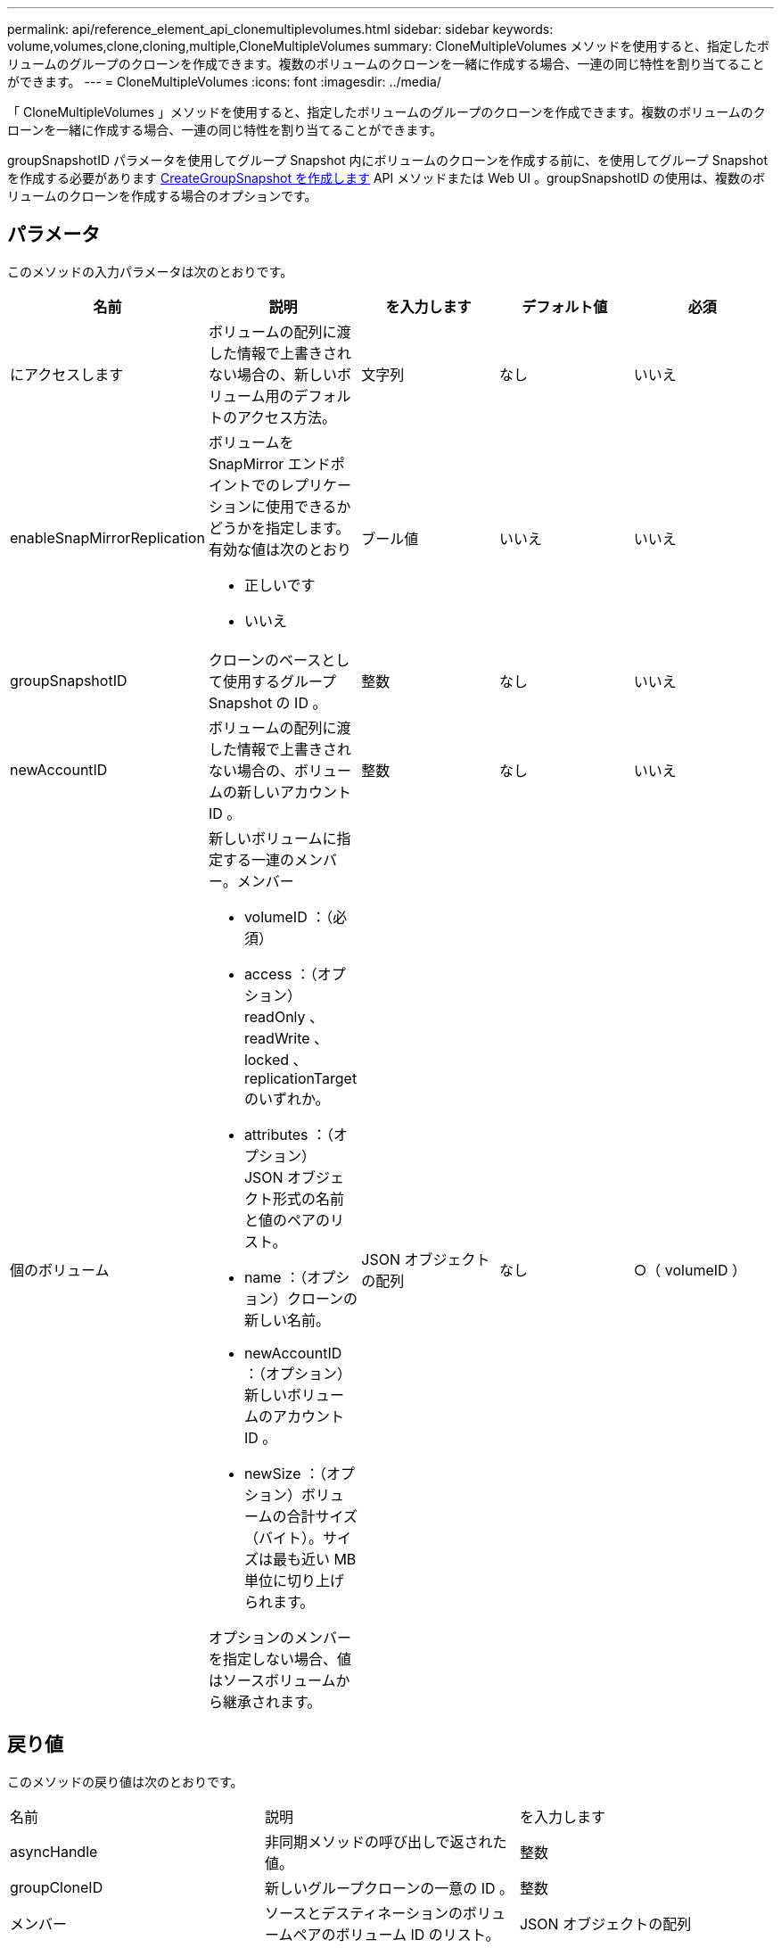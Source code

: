 ---
permalink: api/reference_element_api_clonemultiplevolumes.html 
sidebar: sidebar 
keywords: volume,volumes,clone,cloning,multiple,CloneMultipleVolumes 
summary: CloneMultipleVolumes メソッドを使用すると、指定したボリュームのグループのクローンを作成できます。複数のボリュームのクローンを一緒に作成する場合、一連の同じ特性を割り当てることができます。 
---
= CloneMultipleVolumes
:icons: font
:imagesdir: ../media/


[role="lead"]
「 CloneMultipleVolumes 」メソッドを使用すると、指定したボリュームのグループのクローンを作成できます。複数のボリュームのクローンを一緒に作成する場合、一連の同じ特性を割り当てることができます。

groupSnapshotID パラメータを使用してグループ Snapshot 内にボリュームのクローンを作成する前に、を使用してグループ Snapshot を作成する必要があります xref:reference_element_api_creategroupsnapshot.adoc[CreateGroupSnapshot を作成します] API メソッドまたは Web UI 。groupSnapshotID の使用は、複数のボリュームのクローンを作成する場合のオプションです。



== パラメータ

このメソッドの入力パラメータは次のとおりです。

|===
| 名前 | 説明 | を入力します | デフォルト値 | 必須 


 a| 
にアクセスします
 a| 
ボリュームの配列に渡した情報で上書きされない場合の、新しいボリューム用のデフォルトのアクセス方法。
 a| 
文字列
 a| 
なし
 a| 
いいえ



 a| 
enableSnapMirrorReplication
 a| 
ボリュームを SnapMirror エンドポイントでのレプリケーションに使用できるかどうかを指定します。有効な値は次のとおり

* 正しいです
* いいえ

 a| 
ブール値
 a| 
いいえ
 a| 
いいえ



 a| 
groupSnapshotID
 a| 
クローンのベースとして使用するグループ Snapshot の ID 。
 a| 
整数
 a| 
なし
 a| 
いいえ



 a| 
newAccountID
 a| 
ボリュームの配列に渡した情報で上書きされない場合の、ボリュームの新しいアカウント ID 。
 a| 
整数
 a| 
なし
 a| 
いいえ



 a| 
個のボリューム
 a| 
新しいボリュームに指定する一連のメンバー。メンバー

* volumeID ：（必須）
* access ：（オプション） readOnly 、 readWrite 、 locked 、 replicationTarget のいずれか。
* attributes ：（オプション） JSON オブジェクト形式の名前と値のペアのリスト。
* name ：（オプション）クローンの新しい名前。
* newAccountID ：（オプション）新しいボリュームのアカウント ID 。
* newSize ：（オプション）ボリュームの合計サイズ（バイト）。サイズは最も近い MB 単位に切り上げられます。


オプションのメンバーを指定しない場合、値はソースボリュームから継承されます。
 a| 
JSON オブジェクトの配列
 a| 
なし
 a| 
○（ volumeID ）

|===


== 戻り値

このメソッドの戻り値は次のとおりです。

|===


| 名前 | 説明 | を入力します 


 a| 
asyncHandle
 a| 
非同期メソッドの呼び出しで返された値。
 a| 
整数



 a| 
groupCloneID
 a| 
新しいグループクローンの一意の ID 。
 a| 
整数



 a| 
メンバー
 a| 
ソースとデスティネーションのボリュームペアのボリューム ID のリスト。
 a| 
JSON オブジェクトの配列

|===


== 要求例

このメソッドの要求例を次に示します。

[listing]
----
{
   "method": "CloneMultipleVolumes",
   "params": {
       "volumes": [
           {
              "volumeID": 5
              "name":"foxhill",
              "access":"readOnly"
              },
           {
              "volumeID": 18
              },
           {
             "volumeID": 20
              }
     ]
   },
   "id": 1
}
----


== 応答例

このメソッドの応答例を次に示します。

[listing]
----
{
  "id": 1,
  "result": {
    "asyncHandle": 12,
    "groupCloneID": 4,
    "members": [
     {
      "srcVolumeID": 5,
      "volumeID": 29
     },
     {
      "srcVolumeID": 18,
      "volumeID": 30
     },
     {
      "srcVolumeID": 20,
      "volumeID": 31
      }
    ]
  }
}
----


== 新規導入バージョン

9.6

